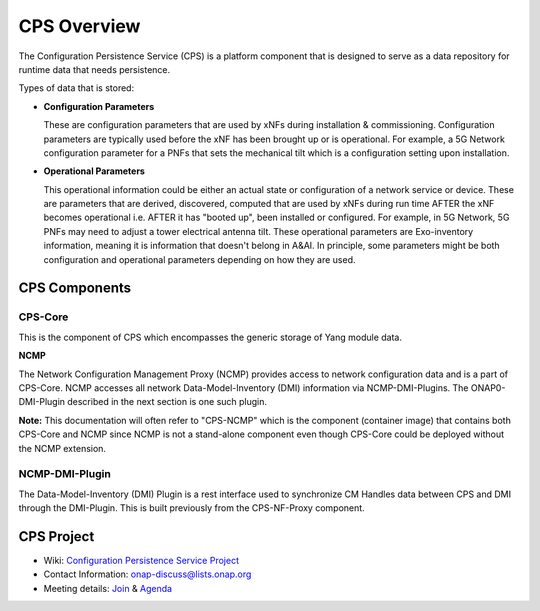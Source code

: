 .. This work is licensed under a Creative Commons Attribution 4.0 International License.
.. http://creativecommons.org/licenses/by/4.0
.. Copyright (C) 2021 Pantheon.tech, Nordix Foundation
.. _overview:

CPS Overview
############

The Configuration Persistence Service (CPS) is a platform component that is designed to serve as a
data repository for runtime data that needs persistence.

Types of data that is stored:

- **Configuration Parameters**

  These are configuration parameters that are used by xNFs during installation & commissioning. Configuration
  parameters are typically used before the xNF has been brought up or is operational. For example, a 5G Network
  configuration parameter for a PNFs that sets the mechanical tilt which is a configuration setting upon
  installation.

- **Operational Parameters**

  This operational information could be either an actual state or configuration of a network service or device.
  These are parameters that are derived, discovered, computed that are used by xNFs during run time AFTER the
  xNF becomes operational i.e. AFTER it has "booted up", been installed or configured. For example, in 5G Network,
  5G PNFs may need to adjust a tower electrical antenna tilt. These operational parameters are Exo-inventory
  information, meaning it is information that doesn't belong in A&AI. In principle, some parameters might be both
  configuration and operational parameters depending on how they are used.

CPS Components
==============

CPS-Core
--------
This is the component of CPS which encompasses the generic storage of Yang module data.

**NCMP**

The Network Configuration Management Proxy (NCMP) provides access to network configuration data and is a part of CPS-Core.
NCMP accesses all network Data-Model-Inventory (DMI) information via NCMP-DMI-Plugins. The ONAP0-DMI-Plugin described in the next section is one such plugin.

**Note:** This documentation will often refer to "CPS-NCMP" which is the component (container image) that contains both CPS-Core and NCMP since NCMP is not a stand-alone component
even though CPS-Core could be deployed without the NCMP extension.

NCMP-DMI-Plugin
---------------

The Data-Model-Inventory (DMI) Plugin is a rest interface used to synchronize CM Handles data between CPS and DMI through the DMI-Plugin.
This is built previously from the CPS-NF-Proxy component.

CPS Project
===========

* Wiki: `Configuration Persistence Service Project <https://lf-onap.atlassian.net/wiki/spaces/DW/pages/16398157/Configuration+Persistence+Service+Project>`_
* Contact Information: onap-discuss@lists.onap.org
* Meeting details: `Join  <https://zoom.us/j/836561560?pwd=TTZNcFhXTWYxMmZ4SlgzcVZZQXluUT09>`_ & `Agenda <https://lf-onap.atlassian.net/wiki/spaces/DW/pages/18644995>`_
